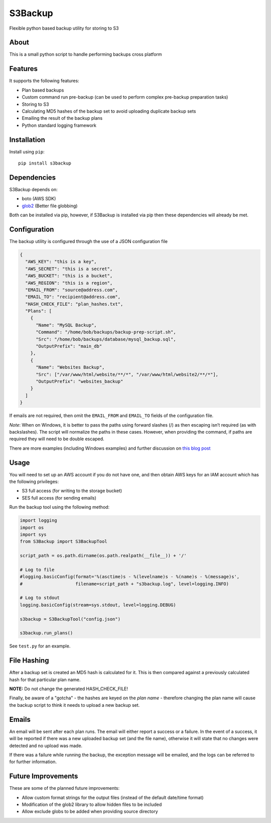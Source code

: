 S3Backup
========

Flexible python based backup utility for storing to S3

About
-----

This is a small python script to handle performing backups cross
platform

Features
--------

It supports the following features:

-  Plan based backups
-  Custom command run pre-backup (can be used to perform complex pre-backup preparation tasks)
-  Storing to S3
-  Calculating MD5 hashes of the backup set to avoid uploading duplicate backup sets
-  Emailing the result of the backup plans
-  Python standard logging framework

Installation
------------

Install using ``pip``:

::

    pip install s3backup

Dependencies
------------

S3Backup depends on:

- boto (AWS SDK)
- `glob2 <http://github.com/miracle2k/python-glob2/>`_ (Better file globbing)

Both can be installed via pip, however, if S3Backup is installed via pip then these dependencies will already be met.

Configuration
-------------

The backup utility is configured through the use of a JSON configuration
file

.. code:: json

    {
      "AWS_KEY": "this is a key",
      "AWS_SECRET": "this is a secret",
      "AWS_BUCKET": "this is a bucket",
      "AWS_REGION": "this is a region",
      "EMAIL_FROM": "source@address.com",
      "EMAIL_TO": "recipient@address.com",
      "HASH_CHECK_FILE": "plan_hashes.txt",
      "Plans": [
        {
          "Name": "MySQL Backup",
          "Command": "/home/bob/backups/backup-prep-script.sh",
          "Src": "/home/bob/backups/database/mysql_backup.sql",
          "OutputPrefix": "main_db"
        },
        {
          "Name": "Websites Backup",
          "Src": ["/var/www/html/website/**/*", "/var/www/html/website2/**/*"],
          "OutputPrefix": "websites_backup"
        }
      ]
    }

If emails are not required, then omit the ``EMAIL_FROM`` and
``EMAIL_TO`` fields of the configuration file.

*Note*: When on Windows, it is better to pass the paths using forward
slashes (/) as then escaping isn’t required (as with backslashes). The
script will normalize the paths in these cases. However, when providing
the command, if paths are required they will need to be double escaped.

There are more examples (including Windows examples) and further discussion
on `this blog post <https://mikegoodfellow.co.uk/s3-backup-utility/>`_

Usage
-----

You will need to set up an AWS account if you do not have one, and then
obtain AWS keys for an IAM account which has the following privileges:

-  S3 full access (for writing to the storage bucket)
-  SES full access (for sending emails)

Run the backup tool using the following method:

.. code:: python

    import logging
    import os
    import sys
    from S3Backup import S3BackupTool

    script_path = os.path.dirname(os.path.realpath(__file__)) + '/'

    # Log to file
    #logging.basicConfig(format='%(asctime)s - %(levelname)s - %(name)s - %(message)s',
    #                    filename=script_path + "s3backup.log", level=logging.INFO)

    # Log to stdout
    logging.basicConfig(stream=sys.stdout, level=logging.DEBUG)

    s3backup = S3BackupTool("config.json")

    s3backup.run_plans()

See ``test.py`` for an example.

File Hashing
------------

After a backup set is created an MD5 hash is calculated for it. This is then compared against a previously calculated
hash for that particular plan name.

**NOTE:** Do not change the generated HASH_CHECK_FILE!

Finally, be aware of a "gotcha" - the hashes are keyed on the *plan name* - therefore changing the plan name will
cause the backup script to think it needs to upload a new backup set.

Emails
------

An email will be sent after each plan runs. The email will either report a success or a failure. In the event
of a success, it will be reported if there was a new uploaded backup set (and the file name), otherwise it will
state that no changes were detected and no upload was made.

If there was a failure while running the backup, the exception message will be emailed, and the logs can be
referred to for further information.

Future Improvements
-------------------

These are some of the planned future improvements:

-  Allow custom format strings for the output files (instead of the default date/time format)
-  Modification of the glob2 library to allow hidden files to be included
-  Allow exclude globs to be added when providing source directory
